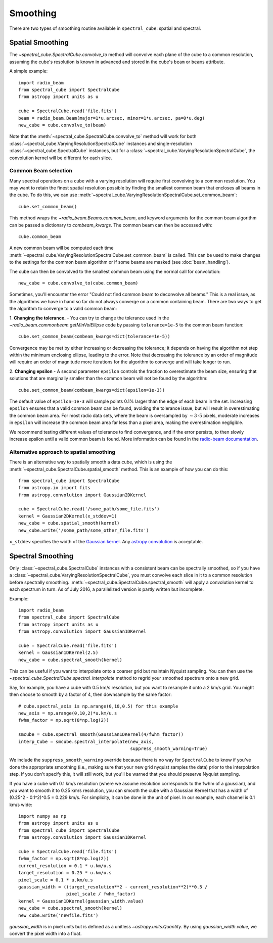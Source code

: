 Smoothing
---------

There are two types of smoothing routine available in ``spectral_cube``:
spatial and spectral.

Spatial Smoothing
=================

The `~spectral_cube.SpectralCube.convolve_to` method will convolve each plane
of the cube to a common resolution, assuming the cube's resolution is known
in advanced and stored in the cube's ``beam`` or ``beams`` attribute.

A simple example::

    import radio_beam
    from spectral_cube import SpectralCube
    from astropy import units as u

    cube = SpectralCube.read('file.fits')
    beam = radio_beam.Beam(major=1*u.arcsec, minor=1*u.arcsec, pa=0*u.deg)
    new_cube = cube.convolve_to(beam)

Note that the :meth:`~spectral_cube.SpectralCube.convolve_to` method will work
for both :class:`~spectral_cube.VaryingResolutionSpectralCube` instances and
single-resolution :class:`~spectral_cube.SpectralCube` instances, but for a
:class:`~spectral_cube.VaryingResolutionSpectralCube`, the convolution kernel
will be different for each slice.

Common Beam selection
^^^^^^^^^^^^^^^^^^^^^

Many spectral operations on a cube with a varying resolution will require first
convolving to a common resolution. You may want to retain the finest spatial
resolution possible by finding the smallest common beam that encloses all beams
in the cube. To do this, we can use
:meth:`~spectral_cube.VaryingResolutionSpectralCube.set_common_beam`::

    cube.set_common_beam()

This method wraps the `~radio_beam.Beams.common_beam`, and keyword arguments for
the common beam algorithm can be passed a dictionary to `combeam_kwargs`.
The common beam can then be accessed with::

    cube.common_beam

A new common beam will be computed each time
:meth:`~spectral_cube.VaryingResolutionSpectralCube.set_common_beam` is called.
This can be used to make changes to the settings for the common beam algorithm
or if some beams are masked (see :doc:`beam_handling`).

The cube can then be convolved to the smallest common beam using the normal
call for convolution::

    new_cube = cube.convolve_to(cube.common_beam)

Sometimes, you'll encounter the error "Could not find common beam to deconvolve
all beams." This is a real issue, as the algorithms we have in hand so far do
not always converge on a common containing beam. There are two ways to get the
algorithm to converge to a valid common beam:

1. **Changing the tolerance.** - You can try to change the tolerance used in the
`~radio_beam.commonbeam.getMinVolEllipse` code by
passing ``tolerance=1e-5`` to the common beam function::

    cube.set_common_beam(combeam_kwargs=dict(tolerance=1e-5))

Convergence may be met by either increasing or decreasing the tolerance; it
depends on having the algorithm not step within the minimum enclosing ellipse,
leading to the error. Note that decreasing the tolerance by an order of magnitude
will require an order of magnitude more iterations for the algorithm to converge
and will take longer to run.

2. **Changing epsilon** - A second parameter ``epsilon`` controls the fraction
to overestimate the beam size, ensuring that solutions that are marginally
smaller than the common beam will not be found by the algorithm::

    cube.set_common_beam(combeam_kwargs=dict(epsilon=1e-3))

The default value of ``epsilon=1e-3`` will sample points 0.1% larger than the
edge of each beam in the set. Increasing ``epsilon`` ensures that a valid common
beam can be found, avoiding the tolerance issue, but will result in
overestimating the common beam area. For most radio data sets, where the beam
is oversampled by :math:`\sim 3 \mbox{-5}` pixels, moderate increases in
``epsilon`` will increase the common beam area far less than a pixel area, making
the overestimation negligible.

We recommend testing different values of tolerance to find convergence, and if
the error persists, to then slowly increase epsilon until a valid common beam is
found. More information can be found in the
`radio-beam documentation <https://radio-beam.readthedocs.io/en/latest/>`_.

Alternative approach to spatial smoothing
^^^^^^^^^^^^^^^^^^^^^^^^^^^^^^^^^^^^^^^^^
There is an alternative way to spatially smooth a data cube, which is using the
:meth:`~spectral_cube.SpectralCube.spatial_smooth` method. This is an example
of how you can do this::

    from spectral_cube import SpectralCube
    from astropy.io import fits
    from astropy.convolution import Gaussian2DKernel

    cube = SpectralCube.read('/some_path/some_file.fits')
    kernel = Gaussian2DKernel(x_stddev=1)
    new_cube = cube.spatial_smooth(kernel)
    new_cube.write('/some_path/some_other_file.fits')

``x_stddev`` specifies the width of the `Gaussian kernel <http://docs.astropy.org/en/stable/api/astropy.convolution.Gaussian2DKernel.html>`_.
Any `astropy convolution <kernel http://docs.astropy.org/en/stable/convolution/kernels.html>`_
is acceptable.

Spectral Smoothing
==================

Only :class:`~spectral_cube.SpectralCube` instances with a consistent beam can
be spectrally smoothed, so if you have a
:class:`~spectral_cube.VaryingResolutionSpectralCube`, you must convolve each
slice in it to a common resolution before spectrally smoothing.
:meth:`~spectral_cube.SpectralCube.spectral_smooth` will apply a convolution
kernel to each spectrum in turn. As of July 2016, a parallelized version is
partly written but incomplete.

Example::

    import radio_beam
    from spectral_cube import SpectralCube
    from astropy import units as u
    from astropy.convolution import Gaussian1DKernel

    cube = SpectralCube.read('file.fits')
    kernel = Gaussian1DKernel(2.5)
    new_cube = cube.spectral_smooth(kernel)

This can be useful if you want to interpolate onto a coarser grid but maintain
Nyquist sampling.  You can then use the
`~spectral_cube.SpectralCube.spectral_interpolate` method to regrid your
smoothed spectrum onto a new grid.

Say, for example, you have a cube with 0.5 km/s resolution, but you want to
resample it onto a 2 km/s grid.  You might then choose to smooth by a factor of
4, then downsample by the same factor::

    # cube.spectral_axis is np.arange(0,10,0.5) for this example
    new_axis = np.arange(0,10,2)*u.km/u.s
    fwhm_factor = np.sqrt(8*np.log(2))

    smcube = cube.spectral_smooth(Gaussian1DKernel(4/fwhm_factor))
    interp_Cube = smcube.spectral_interpolate(new_axis,
                                              suppress_smooth_warning=True)

We include the ``suppress_smooth_warning`` override because there is no way for
``SpectralCube`` to know if you've done the appropriate smoothing (i.e., making
sure that your new grid nyquist samples the data) prior to the interpolation
step.  If you don't specify this, it will still work, but you'll be warned that
you should preserve Nyquist sampling.

If you have a cube with 0.1 km/s resolution (where we assume resolution
corresponds to the fwhm of a gaussian), and you want to smooth it to 0.25 km/s
resolution, you can smooth the cube with a Gaussian Kernel that has a width of
(0.25^2 - 0.1^2)^0.5 = 0.229 km/s. For simplicity, it can be
done in the unit of pixel.  In our example, each channel is 0.1 km/s wide::

    import numpy as np
    from astropy import units as u
    from spectral_cube import SpectralCube
    from astropy.convolution import Gaussian1DKernel

    cube = SpectralCube.read('file.fits')
    fwhm_factor = np.sqrt(8*np.log(2))
    current_resolution = 0.1 * u.km/u.s
    target_resolution = 0.25 * u.km/u.s
    pixel_scale = 0.1 * u.km/u.s
    gaussian_width = ((target_resolution**2 - current_resolution**2)**0.5 /
                      pixel_scale / fwhm_factor)
    kernel = Gaussian1DKernel(gaussian_width.value)
    new_cube = cube.spectral_smooth(kernel)
    new_cube.write('newfile.fits')

`gaussian_width` is in pixel units but is defined as a unitless `~astropy.units.Quantity`.
By using `gaussian_width.value`, we convert the pixel width into a float.
